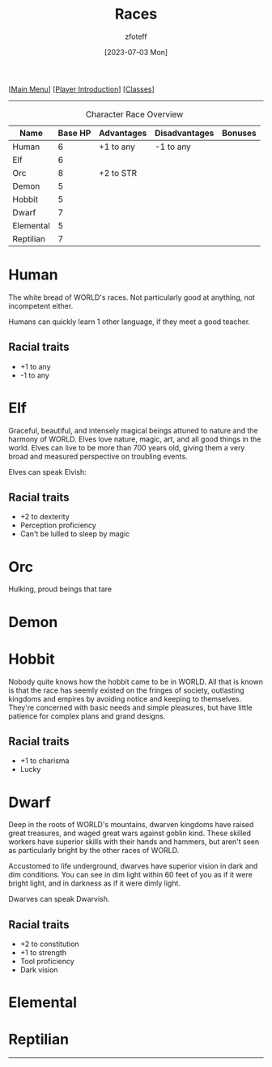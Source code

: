 :PROPERTIES:
:ID:        e6b25898-e7dd-4444-b332-ef9fc3ea59bf
:END:
#+title:    Races
#+filetags: :DND:
#+author:   zfoteff
#+date:     [2023-07-03 Mon]
#+summary:  Campaign race details
#+HTML_HEAD: <link rel="stylesheet" type="text/css" href="static/stylesheets/subclass-style.css" />
#+BEGIN_CENTER
[[[id:7d419730-2064-41f9-80ee-f24ed9b01ac7][Main Menu]]] [[[id:f1eac65b-54c1-49f8-b117-e7d46f40b82c][Player Introduction]]] [[[id:69ef1740-156a-4e42-9493-49ec80a4ac26][Classes]]]
#+END_CENTER
-----
#+CAPTION: Character Race Overview
| Name      | Base HP | Advantages | Disadvantages | Bonuses |
|-----------+---------+------------+---------------+---------|
| Human     |       6 | +1 to any  | -1 to any     |         |
| Elf       |       6 |            |               |         |
| Orc       |       8 | +2 to STR  |               |         |
| Demon     |       5 |            |               |         |
| Hobbit    |       5 |            |               |         |
| Dwarf     |       7 |            |               |         |
| Elemental |       5 |            |               |         |
| Reptilian |       7 |            |               |         |
* Human
:PROPERTIES:
:ID:       7f74cf77-b5ce-4119-9bdf-bc0415d66c84
:END:
The white bread of WORLD's races. Not particularly good at anything, not incompetent either.

Humans can quickly learn 1 other language, if they meet a good teacher.
** Racial traits
- +1 to any
- -1 to any
* Elf
:PROPERTIES:
:ID:       bf3ffb0d-c3fe-412a-a40a-4c5933d6320e
:END:
Graceful, beautiful, and intensely magical beings attuned to nature and the harmony of WORLD. Elves love nature, magic, art, and all good things in the world. Elves can live to be more than 700 years old, giving them a very broad and measured perspective on troubling events.

Elves can speak Elvish:
** Racial traits
- +2 to dexterity
- Perception proficiency
- Can't be lulled to sleep by magic
* Orc
:PROPERTIES:
:ID:       3a2aa3c6-e063-47fb-ba4a-c385b9fe3916
:END:
Hulking, proud beings that tare
* Demon
:PROPERTIES:
:ID:       9c1c2b45-1f2c-469a-b61a-8d21213fc495
:END:
* Hobbit
:PROPERTIES:
:ID:       b6aa2e4f-98c1-4c7a-bc9a-fc65a80e306c
:END:
Nobody quite knows how the hobbit came to be in WORLD. All that is known is that the race has seemly existed on the fringes of society, outlasting kingdoms and empires by avoiding notice and keeping to themselves. They're concerned with basic needs and simple pleasures, but have little patience for complex plans and grand designs.

** Racial traits
- +1 to charisma
- Lucky
* Dwarf
:PROPERTIES:
:ID:       a0a931d4-798c-4ace-ae09-9b3cc0a7bc2e
:END:
Deep in the roots of WORLD's mountains, dwarven kingdoms have raised great treasures, and waged great wars against goblin kind. These skilled workers have superior skills with their hands and hammers, but aren't seen as particularly bright by the other races of WORLD.

Accustomed to life underground, dwarves have superior vision in dark and dim conditions. You can see in dim light within 60 feet of you as if it were bright light, and in darkness as if it were dimly light.

Dwarves can speak Dwarvish.
** Racial traits
- +2 to constitution
- +1 to strength
- Tool proficiency
- Dark vision
* Elemental
:PROPERTIES:
:ID:       c840edb3-d480-4abd-be8a-6954af0b3b76
:END:
* Reptilian
:PROPERTIES:
:ID:       f3aea7e2-31c3-4e42-ac67-e98b10b7977b
:END:
-----

